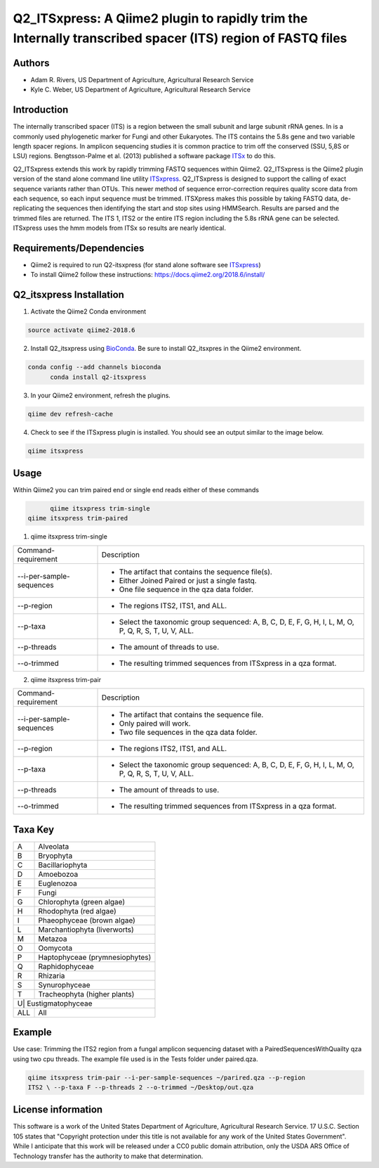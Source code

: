 Q2_ITSxpress: A Qiime2 plugin to rapidly trim the Internally transcribed spacer (ITS) region of FASTQ files
===========================================================================================================
.. image:: https://travis-ci.org/USDA-ARS-GBRU/q2_itsxpress.svg?branch=master
  :target: https://travis-ci.org/USDA-ARS-GBRU/q2_itsxpress

.. image:: https://codecov.io/gh/USDA-ARS-GBRU/q2_itsxpress/branch/master/graph/badge.svg
  :target: https://codecov.io/gh/USDA-ARS-GBRU/q2_itsxpress

.. image:: https://api.codacy.com/project/badge/Grade/4d00341b4abc4e04a77cf5ca6674cd3c
  :target: https://www.codacy.com/app/USDA-ARS-GBRU/q2_itsxpress?utm_source=github.com&amp;utm_medium=referral&amp;utm_content=USDA-ARS-GBRU/q2_itsxpress&amp;utm_campaign=Badge_Grade

.. image:: https://zenodo.org/badge/133996928.svg
  :target: https://zenodo.org/badge/latestdoi/133996928


Authors
-------
* Adam R. Rivers, US Department of Agriculture, Agricultural Research Service
* Kyle C. Weber, US Department of Agriculture, Agricultural Research Service

Introduction
------------

The internally transcribed spacer (ITS) is a region between the small subunit
and large subunit rRNA genes. In is a commonly used phylogenetic marker for
Fungi and other Eukaryotes. The ITS contains the 5.8s gene and two variable
length spacer regions. In amplicon sequencing studies it is common practice to
trim off the conserved (SSU, 5,8S or LSU) regions. Bengtsson-Palme et al. (2013)
published a software package ITSx_ to do this.

Q2_ITSxpress extends this work by rapidly trimming FASTQ sequences within
Qiime2.  Q2_ITSxpress is the Qiime2 plugin version of the stand alone command
line utility ITSxpress_. Q2_ITSxpress is designed to support the calling of
exact sequence variants rather than OTUs. This newer method of sequence
error-correction requires quality score data from each sequence, so each input
sequence must be trimmed. ITSXpress makes this possible by taking FASTQ data,
de-replicating the sequences then identifying the start and stop sites using
HMMSearch. Results are parsed and the trimmed files are returned. The ITS 1,
ITS2 or the entire ITS region including the 5.8s rRNA gene can be selected.
ITSxpress uses the hmm models from ITSx so results are nearly identical.


Requirements/Dependencies
-------------------------

* Qiime2 is required to run Q2-itsxpress (for stand alone software see ITSxpress_)
* To install Qiime2 follow these instructions: https://docs.qiime2.org/2018.6/install/

Q2_itsxpress Installation
-------------------------

1. Activate the Qiime2 Conda environment

.. code-block:: bash

  source activate qiime2-2018.6

2. Install Q2_itsxpress using BioConda_. Be sure to install Q2_itsxpres in the Qiime2 environment.

.. code-block:: bash

  conda config --add channels bioconda
	conda install q2-itsxpress

3. In your Qiime2 environment, refresh the plugins.

.. code-block:: bash

	qiime dev refresh-cache

4. Check to see if the ITSxpress plugin is installed. You should see an output similar to the image below.

.. code-block:: bash

	qiime itsxpress

.. image:: https://i.gyazo.com/2216236a43c75a92174185b4d81a2eb5.png

Usage
-----

Within Qiime2 you can trim paired end or single end reads either of these commands

.. code-block:: bash

	qiime itsxpress trim-single
  qiime itsxpress trim-paired

1. qiime itsxpress trim-single

+----------------------------------+---------------------------------------------------------------------------------------+
|    Command-requirement           | Description                                                                           |
+----------------------------------+---------------------------------------------------------------------------------------+
|   --i-per-sample-sequences       | - The artifact that contains the sequence file(s).                                    |
+ 			           + - Either Joined Paired or just a single fastq.                                        +
|                                  | - One file sequence in the qza data folder.                                           |
+----------------------------------+---------------------------------------------------------------------------------------+
|       --p-region                 | - The regions ITS2, ITS1, and ALL.                                                    |
+----------------------------------+---------------------------------------------------------------------------------------+
|				   | -	Select the taxonomic group sequenced: A, B, C, D, E, F, G, H, I, L, M, O, P,	   |
+	--p-taxa		   +	Q, R, S, T, U, V, ALL.								   +
| 				   |											   |
+----------------------------------+---------------------------------------------------------------------------------------+
|       --p-threads 	           | - The amount of threads to use.                                                       |
+----------------------------------+---------------------------------------------------------------------------------------+
|       --o-trimmed                | - The resulting trimmed sequences from ITSxpress in a qza format.                     |
+----------------------------------+---------------------------------------------------------------------------------------+

2. qiime itsxpress trim-pair

+----------------------------------+---------------------------------------------------------------------------------------+
|    Command-requirement           | Description                                                                           |
+----------------------------------+---------------------------------------------------------------------------------------+
|   --i-per-sample-sequences       | - The artifact that contains the sequence file.                                       |
+ 			           + - Only paired will work.                                                              +
|                                  | - Two file sequences in the qza data folder.                                          |
+----------------------------------+---------------------------------------------------------------------------------------+
|       --p-region                 | - The regions ITS2, ITS1, and ALL.                                                    |
+----------------------------------+---------------------------------------------------------------------------------------+
|				   | -	Select the taxonomic group sequenced: A, B, C, D, E, F, G, H, I, L, M, O, P,	   |
+	--p-taxa		   +	Q, R, S, T, U, V, ALL.								   +
| 				   |											   |
+----------------------------------+---------------------------------------------------------------------------------------+
|       --p-threads 	           | - The amount of threads to use.                                                       |
+----------------------------------+---------------------------------------------------------------------------------------+
|       --o-trimmed                | - The resulting trimmed sequences from ITSxpress in a qza format.                     |
+----------------------------------+---------------------------------------------------------------------------------------+

Taxa Key
--------

+-+-------------------------------------+
|A| Alveolata				|
+-+-------------------------------------+
|B| Bryophyta				|
+-+-------------------------------------+
|C| Bacillariophyta			|
+-+-------------------------------------+
|D| Amoebozoa				|
+-+-------------------------------------+
|E| Euglenozoa				|
+-+-------------------------------------+
|F| Fungi				|
+-+-------------------------------------+
|G| Chlorophyta (green algae)		|
+-+-------------------------------------+
|H| Rhodophyta (red algae)		|
+-+-------------------------------------+
|I| Phaeophyceae (brown algae)		|
+-+-------------------------------------+
|L| Marchantiophyta (liverworts)	|
+-+-------------------------------------+
|M| Metazoa				|
+-+-------------------------------------+
|O| Oomycota				|
+-+-------------------------------------+
|P| Haptophyceae (prymnesiophytes)	|
+-+-------------------------------------+
|Q| Raphidophyceae			|
+-+-------------------------------------+
|R| Rhizaria				|
+-+-------------------------------------+
|S| Synurophyceae			|
+-+-------------------------------------+
|T| Tracheophyta (higher plants)	|
+-+-------------------------------------+
|U| Eustigmatophyceae			|
+---+-----------------------------------+
|ALL| All				|
+---+-----------------------------------+

Example
-------

Use case: Trimming the ITS2 region from a fungal amplicon
sequencing dataset with a PairedSequencesWithQuailty qza using two cpu threads.
The example file used is in the Tests folder under paired.qza.

.. code:: bash

	qiime itsxpress trim-pair --i-per-sample-sequences ~/parired.qza --p-region
	ITS2 \ --p-taxa F --p-threads 2 --o-trimmed ~/Desktop/out.qza

License information
-------------------

This software is a work of the United States Department of Agriculture,
Agricultural Research Service. 17 U.S.C. 	Section 105 states that "Copyright
protection under this title is not available for any work of the United States
Government". While I anticipate that this work will be released under a CC0
public domain attribution, only the USDA 	ARS Office of Technology transfer has
the authority to make that determination.

.. _ITSxpress: https://github.com/USDA-ARS-GBRU/itsxpress
.. _ITSx: http://microbiology.se/software/itsx/
.. _BioConda: https://bioconda.github.io/
